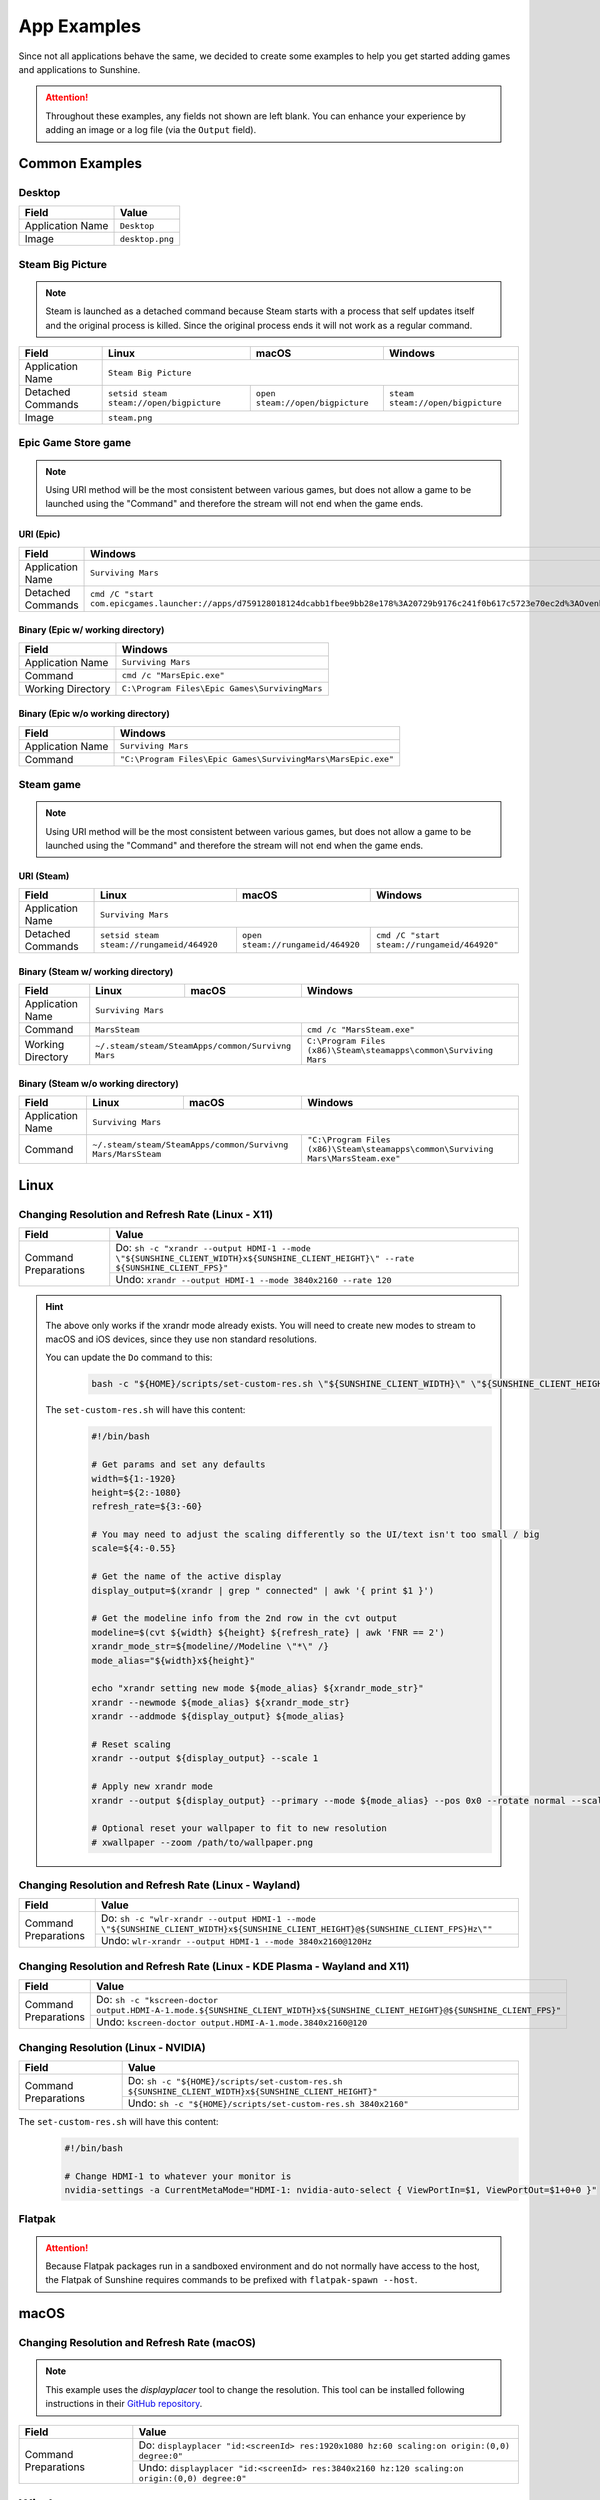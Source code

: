 App Examples
============
Since not all applications behave the same, we decided to create some examples to help you get started adding games
and applications to Sunshine.

.. Attention:: Throughout these examples, any fields not shown are left blank. You can enhance your experience by
   adding an image or a log file (via the ``Output`` field).

Common Examples
---------------

Desktop
^^^^^^^

+----------------------+-----------------+
| **Field**            | **Value**       |
+----------------------+-----------------+
| Application Name     | ``Desktop``     |
+----------------------+-----------------+
| Image                | ``desktop.png`` |
+----------------------+-----------------+

Steam Big Picture
^^^^^^^^^^^^^^^^^

.. Note:: Steam is launched as a detached command because Steam starts with a process that self updates itself and the original
   process is killed. Since the original process ends it will not work as a regular command.

+----------------------+------------------------------------------+----------------------------------+-----------------------------------+
| **Field**            | **Linux**                                | **macOS**                        | **Windows**                       |
+----------------------+------------------------------------------+----------------------------------+-----------------------------------+
| Application Name     | ``Steam Big Picture``                                                                                           |
+----------------------+------------------------------------------+----------------------------------+-----------------------------------+
| Detached Commands    | ``setsid steam steam://open/bigpicture`` | ``open steam://open/bigpicture`` | ``steam steam://open/bigpicture`` |
+----------------------+------------------------------------------+----------------------------------+-----------------------------------+
| Image                | ``steam.png``                                                                                                   |
+----------------------+------------------------------------------+----------------------------------+-----------------------------------+

Epic Game Store game
^^^^^^^^^^^^^^^^^^^^

.. Note:: Using URI method will be the most consistent between various games, but does not allow a game to be launched
   using the "Command" and therefore the stream will not end when the game ends.

URI (Epic)
""""""""""

+----------------------+-----------------------------------------------------------------------------------------------------------------------------------------------------------+
| **Field**            | **Windows**                                                                                                                                               |
+----------------------+-----------------------------------------------------------------------------------------------------------------------------------------------------------+
| Application Name     | ``Surviving Mars``                                                                                                                                        |
+----------------------+-----------------------------------------------------------------------------------------------------------------------------------------------------------+
| Detached Commands    | ``cmd /C "start com.epicgames.launcher://apps/d759128018124dcabb1fbee9bb28e178%3A20729b9176c241f0b617c5723e70ec2d%3AOvenbird?action=launch&silent=true"`` |
+----------------------+-----------------------------------------------------------------------------------------------------------------------------------------------------------+

Binary (Epic w/ working directory)
""""""""""""""""""""""""""""""""""

+----------------------+-----------------------------------------------+
| **Field**            | **Windows**                                   |
+----------------------+-----------------------------------------------+
| Application Name     | ``Surviving Mars``                            |
+----------------------+-----------------------------------------------+
| Command              | ``cmd /c "MarsEpic.exe"``                     |
+----------------------+-----------------------------------------------+
| Working Directory    | ``C:\Program Files\Epic Games\SurvivingMars`` |
+----------------------+-----------------------------------------------+

Binary (Epic w/o working directory)
"""""""""""""""""""""""""""""""""""

+----------------------+--------------------------------------------------------------+
| **Field**            | **Windows**                                                  |
+----------------------+--------------------------------------------------------------+
| Application Name     | ``Surviving Mars``                                           |
+----------------------+--------------------------------------------------------------+
| Command              | ``"C:\Program Files\Epic Games\SurvivingMars\MarsEpic.exe"`` |
+----------------------+--------------------------------------------------------------+


Steam game
^^^^^^^^^^

.. Note:: Using URI method will be the most consistent between various games, but does not allow a game to be launched
   using the "Command" and therefore the stream will not end when the game ends.

URI (Steam)
"""""""""""

+----------------------+-------------------------------------------+-----------------------------------+---------------------------------------------+
| **Field**            | **Linux**                                 | **macOS**                         | **Windows**                                 |
+----------------------+-------------------------------------------+-----------------------------------+---------------------------------------------+
| Application Name     | ``Surviving Mars``                                                                                                          |
+----------------------+-------------------------------------------+-----------------------------------+---------------------------------------------+
| Detached Commands    | ``setsid steam steam://rungameid/464920`` | ``open steam://rungameid/464920`` | ``cmd /C "start steam://rungameid/464920"`` |
+----------------------+-------------------------------------------+-----------------------------------+---------------------------------------------+

Binary (Steam w/ working directory)
"""""""""""""""""""""""""""""""""""

+----------------------+-------------------------+-------------------------+------------------------------------------------------------------+
| **Field**            | **Linux**               | **macOS**               | **Windows**                                                      |
+----------------------+-------------------------+-------------------------+------------------------------------------------------------------+
| Application Name     | ``Surviving Mars``                                                                                                   |
+----------------------+-------------------------+-------------------------+------------------------------------------------------------------+
| Command              | ``MarsSteam``                                     | ``cmd /c "MarsSteam.exe"``                                       |
+----------------------+-------------------------+-------------------------+------------------------------------------------------------------+
| Working Directory    | ``~/.steam/steam/SteamApps/common/Survivng Mars`` | ``C:\Program Files (x86)\Steam\steamapps\common\Surviving Mars`` |
+----------------------+-------------------------+-------------------------+------------------------------------------------------------------+

Binary (Steam w/o working directory)
""""""""""""""""""""""""""""""""""""

+----------------------+------------------------------+------------------------------+----------------------------------------------------------------------------------+
| **Field**            | **Linux**                    | **macOS**                    | **Windows**                                                                      |
+----------------------+------------------------------+------------------------------+----------------------------------------------------------------------------------+
| Application Name     | ``Surviving Mars``                                                                                                                             |
+----------------------+------------------------------+------------------------------+----------------------------------------------------------------------------------+
| Command              | ``~/.steam/steam/SteamApps/common/Survivng Mars/MarsSteam`` | ``"C:\Program Files (x86)\Steam\steamapps\common\Surviving Mars\MarsSteam.exe"`` |
+----------------------+------------------------------+------------------------------+----------------------------------------------------------------------------------+

Linux
-----

Changing Resolution and Refresh Rate (Linux - X11)
^^^^^^^^^^^^^^^^^^^^^^^^^^^^^^^^^^^^^^^^^^^^^^^^^^

+----------------------+---------------------------------------------------------------------------------------------------------------------------------------+
| **Field**            | **Value**                                                                                                                             |
+----------------------+---------------------------------------------------------------------------------------------------------------------------------------+
| Command Preparations | Do: ``sh -c "xrandr --output HDMI-1 --mode \"${SUNSHINE_CLIENT_WIDTH}x${SUNSHINE_CLIENT_HEIGHT}\" --rate ${SUNSHINE_CLIENT_FPS}"``    |
|                      +---------------------------------------------------------------------------------------------------------------------------------------+
|                      | Undo: ``xrandr --output HDMI-1 --mode 3840x2160 --rate 120``                                                                          |
+----------------------+---------------------------------------------------------------------------------------------------------------------------------------+

.. hint::
   The above only works if the xrandr mode already exists. You will need to create new modes to stream to macOS and iOS devices, since they use non standard resolutions.

   You can update the ``Do`` command to this:
      .. code-block:: bash

         bash -c "${HOME}/scripts/set-custom-res.sh \"${SUNSHINE_CLIENT_WIDTH}\" \"${SUNSHINE_CLIENT_HEIGHT}\" \"${SUNSHINE_CLIENT_FPS}\""

   The ``set-custom-res.sh`` will have this content:
      .. code-block:: bash

         #!/bin/bash

         # Get params and set any defaults
         width=${1:-1920}
         height=${2:-1080}
         refresh_rate=${3:-60}

         # You may need to adjust the scaling differently so the UI/text isn't too small / big
         scale=${4:-0.55}

         # Get the name of the active display
         display_output=$(xrandr | grep " connected" | awk '{ print $1 }')

         # Get the modeline info from the 2nd row in the cvt output
         modeline=$(cvt ${width} ${height} ${refresh_rate} | awk 'FNR == 2')
         xrandr_mode_str=${modeline//Modeline \"*\" /}
         mode_alias="${width}x${height}"

         echo "xrandr setting new mode ${mode_alias} ${xrandr_mode_str}"
         xrandr --newmode ${mode_alias} ${xrandr_mode_str}
         xrandr --addmode ${display_output} ${mode_alias}

         # Reset scaling
         xrandr --output ${display_output} --scale 1

         # Apply new xrandr mode
         xrandr --output ${display_output} --primary --mode ${mode_alias} --pos 0x0 --rotate normal --scale ${scale}

         # Optional reset your wallpaper to fit to new resolution
         # xwallpaper --zoom /path/to/wallpaper.png

Changing Resolution and Refresh Rate (Linux - Wayland)
^^^^^^^^^^^^^^^^^^^^^^^^^^^^^^^^^^^^^^^^^^^^^^^^^^^^^^

+----------------------+-------------------------------------------------------------------------------------------------------------------------------------+
| **Field**            | **Value**                                                                                                                           |
+----------------------+-------------------------------------------------------------------------------------------------------------------------------------+
| Command Preparations | Do: ``sh -c "wlr-xrandr --output HDMI-1 --mode \"${SUNSHINE_CLIENT_WIDTH}x${SUNSHINE_CLIENT_HEIGHT}@${SUNSHINE_CLIENT_FPS}Hz\""``   |
|                      +-------------------------------------------------------------------------------------------------------------------------------------+
|                      | Undo: ``wlr-xrandr --output HDMI-1 --mode 3840x2160@120Hz``                                                                         |
+----------------------+-------------------------------------------------------------------------------------------------------------------------------------+

Changing Resolution and Refresh Rate (Linux - KDE Plasma - Wayland and X11)
^^^^^^^^^^^^^^^^^^^^^^^^^^^^^^^^^^^^^^^^^^^^^^^^^^^^^^^^^^^^^^^^^^^^^^^^^^^

+----------------------+----------------------------------------------------------------------------------------------------------------------------------+
| **Field**            | **Value**                                                                                                                        |
+----------------------+----------------------------------------------------------------------------------------------------------------------------------+
| Command Preparations | Do: ``sh -c "kscreen-doctor output.HDMI-A-1.mode.${SUNSHINE_CLIENT_WIDTH}x${SUNSHINE_CLIENT_HEIGHT}@${SUNSHINE_CLIENT_FPS}"``    |
|                      +----------------------------------------------------------------------------------------------------------------------------------+
|                      | Undo: ``kscreen-doctor output.HDMI-A-1.mode.3840x2160@120``                                                                      |
+----------------------+----------------------------------------------------------------------------------------------------------------------------------+

Changing Resolution (Linux - NVIDIA)
^^^^^^^^^^^^^^^^^^^^^^^^^^^^^^^^^^^^^^^^^^^^^^^^^^

+----------------------+----------------------------------------------------------------------------------------------------------------------------------+
| **Field**            | **Value**                                                                                                                        |
+----------------------+----------------------------------------------------------------------------------------------------------------------------------+
| Command Preparations | Do: ``sh -c "${HOME}/scripts/set-custom-res.sh ${SUNSHINE_CLIENT_WIDTH}x${SUNSHINE_CLIENT_HEIGHT}"``                             |
|                      +----------------------------------------------------------------------------------------------------------------------------------+
|                      | Undo: ``sh -c "${HOME}/scripts/set-custom-res.sh 3840x2160"``                                                                    |
+----------------------+----------------------------------------------------------------------------------------------------------------------------------+

The ``set-custom-res.sh`` will have this content:
   .. code-block:: bash

      #!/bin/bash

      # Change HDMI-1 to whatever your monitor is
      nvidia-settings -a CurrentMetaMode="HDMI-1: nvidia-auto-select { ViewPortIn=$1, ViewPortOut=$1+0+0 }"

Flatpak
^^^^^^^

.. Attention:: Because Flatpak packages run in a sandboxed environment and do not normally have access to the host,
   the Flatpak of Sunshine requires commands to be prefixed with ``flatpak-spawn --host``.

macOS
-----

Changing Resolution and Refresh Rate (macOS)
^^^^^^^^^^^^^^^^^^^^^^^^^^^^^^^^^^^^^^^^^^^^

.. Note:: This example uses the `displayplacer` tool to change the resolution.
   This tool can be installed following instructions in their
   `GitHub repository <https://github.com/jakehilborn/displayplacer>`__.

+----------------------+-----------------------------------------------------------------------------------------------+
| **Field**            | **Value**                                                                                     |
+----------------------+-----------------------------------------------------------------------------------------------+
| Command Preparations | Do: ``displayplacer "id:<screenId> res:1920x1080 hz:60 scaling:on origin:(0,0) degree:0"``    |
|                      +-----------------------------------------------------------------------------------------------+
|                      | Undo: ``displayplacer "id:<screenId> res:3840x2160 hz:120 scaling:on origin:(0,0) degree:0"`` |
+----------------------+-----------------------------------------------------------------------------------------------+

Windows
-------

Changing Resolution and Refresh Rate (Windows)
^^^^^^^^^^^^^^^^^^^^^^^^^^^^^^^^^^^^^^^^^^^^^^

.. Note:: This example uses the `QRes` tool to change the resolution and refresh rate.
   This tool can be downloaded from their `SourceForge repository <https://sourceforge.net/projects/qres/>`__.

+----------------------+------------------------------------------------------------------------------------------------------------------+
| **Field**            | **Value**                                                                                                        |
+----------------------+------------------------------------------------------------------------------------------------------------------+
| Command Preparations | Do: ``cmd /C FullPath\qres.exe /x:%SUNSHINE_CLIENT_WIDTH% /y:%SUNSHINE_CLIENT_HEIGHT% /r:%SUNSHINE_CLIENT_FPS%`` |
|                      +------------------------------------------------------------------------------------------------------------------+
|                      | Undo: ``cmd /C FullPath\qres.exe /x:3840 /y:2160 /r:120``                                                        |
+----------------------+------------------------------------------------------------------------------------------------------------------+

Elevating Commands (Windows)
^^^^^^^^^^^^^^^^^^^^^^^^^^^^

If you've installed Sunshine as a service (default), you can now specify if a command should be elevated with adminsitrative privileges.
Simply enable the elevated option in the WEB UI, or add it to the JSON configuration.
This is an option for both prep-cmd and regular commands and will launch the process with the current user without a UAC prompt.

.. Note:: It's important to write the values "true" and "false" as string values, not as the typical true/false values in most JSON.

**Example**
   .. code-block:: json

        {
            "name": "Game With AntiCheat that Requires Admin",
            "output": "",
            "cmd": "ping 127.0.0.1",
            "exclude-global-prep-cmd": "false",
            "elevated": "true",
            "prep-cmd": [
                {
                    "do": "powershell.exe -command \"Start-Streaming\"",
                    "undo": "powershell.exe -command \"Stop-Streaming\"",
                    "elevated": "false"
                }
            ],
            "image-path": ""
        }

